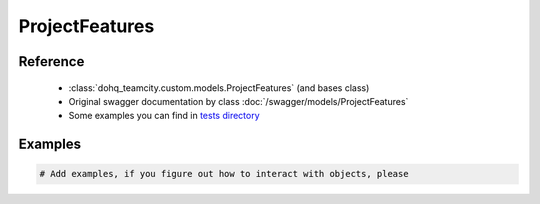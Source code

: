 ############
ProjectFeatures
############

Reference
========

  + :class:`dohq_teamcity.custom.models.ProjectFeatures` (and bases class)
  + Original swagger documentation by class :doc:`/swagger/models/ProjectFeatures`
  + Some examples you can find in `tests directory <https://github.com/devopshq/teamcity/blob/develop/test>`_

Examples
========
.. code-block:: python::

    # Add examples, if you figure out how to interact with objects, please


